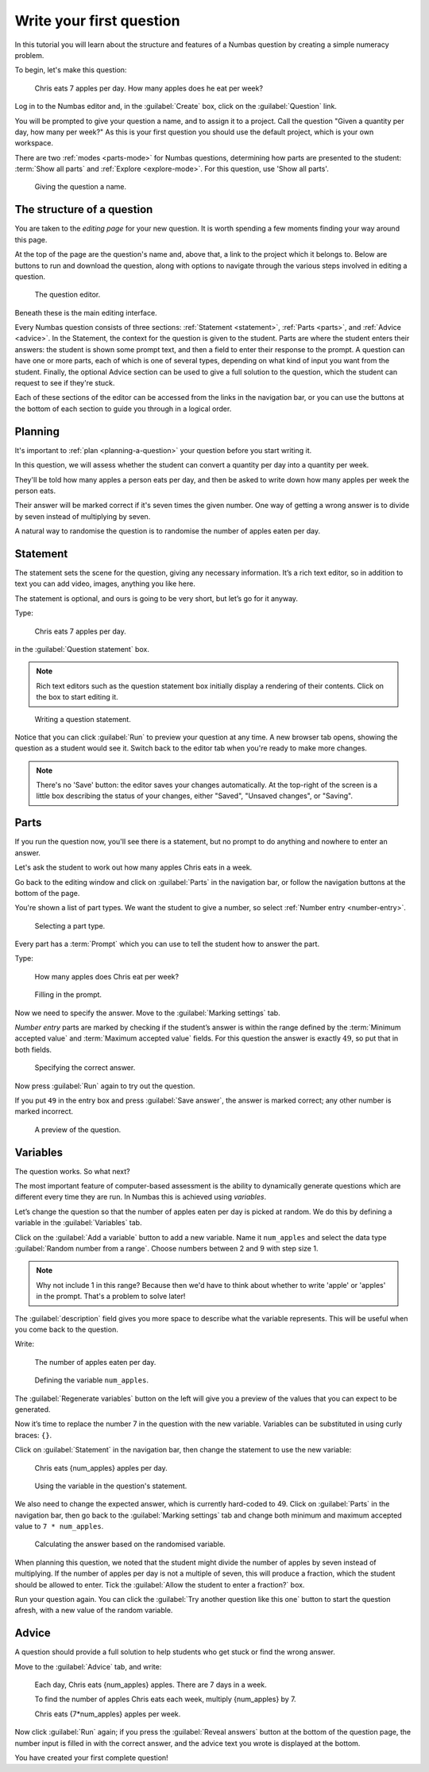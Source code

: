 .. _write-your-first-question:

Write your first question
===========================

In this tutorial you will learn about the structure and features of a Numbas question by creating a simple numeracy problem.

To begin, let's make this question:

    Chris eats 7 apples per day. 
    How many apples does he eat per week?

Log in to the Numbas editor and, in the :guilabel:`Create` box, click on the :guilabel:`Question` link.

.. image:: screenshots/write-question/create-question.png
    :alt: The "create a question" link on the homepage is highlighted.

You will be prompted to give your question a name, and to assign it to a project.
Call the question "Given a quantity per day, how many per week?"
As this is your first question you should use the default project, which is your own workspace.

There are two :ref:`modes <parts-mode>` for Numbas questions, determining how parts are presented to the student: :term:`Show all parts` and :ref:`Explore <explore-mode>`.
For this question, use 'Show all parts'.

.. figure:: screenshots/write-question/name-question.png
    :alt: Screenshot of the "create a new question" form. The name field contains "Given a quantity per day, how many per week?"

    Giving the question a name.

The structure of a question
---------------------------

You are taken to the *editing page* for your new question.
It is worth spending a few moments finding your way around this page.

At the top of the page are the question's name and, above that, a link to the project which it belongs to.
Below are buttons to run and download the question, along with options to navigate through the various steps involved in editing a question.

.. figure:: screenshots/write-question/blank-question.png
    :alt: Screenshot of the question editor.

    The question editor.

Beneath these is the main editing interface.

Every Numbas question consists of three sections: :ref:`Statement <statement>`, :ref:`Parts <parts>`, and :ref:`Advice <advice>`.
In the Statement, the context for the question is given to the student.
Parts are where the student enters their answers: the student is shown some prompt text, and then a field to enter their response to the prompt.
A question can have one or more parts, each of which is one of several types, depending on what kind of input you want from the student.
Finally, the optional Advice section can be used to give a full solution to the question, which the student can request to see if they're stuck. 

Each of these sections of the editor can be accessed from the links in the navigation bar, or you can use the buttons at the bottom of each section to guide you through in a logical order.

Planning
--------

It's important to :ref:`plan <planning-a-question>` your question before you start writing it.

In this question, we will assess whether the student can convert a quantity per day into a quantity per week.

They'll be told how many apples a person eats per day, and then be asked to write down how many apples per week the person eats.

Their answer will be marked correct if it's seven times the given number.
One way of getting a wrong answer is to divide by seven instead of multiplying by seven.

A natural way to randomise the question is to randomise the number of apples eaten per day.

Statement
---------

The statement sets the scene for the question, giving any necessary information.
It’s a rich text editor, so in addition to text you can add video, images, anything you like here.

The statement is optional, and ours is going to be very short, but let’s
go for it anyway.

Type:

    Chris eats 7 apples per day.

in the :guilabel:`Question statement` box.

.. note::

    Rich text editors such as the question statement box initially display a rendering of their contents.
    Click on the box to start editing it.

.. figure:: screenshots/write-question/statement.png
   :alt: Screenshot of the question statement editor. It contains the text "Chris eats 7 apples per day."

   Writing a question statement.

Notice that you can click :guilabel:`Run` to preview your question at any time.
A new browser tab opens, showing the question as a student would see it.
Switch back to the editor tab when you're ready to make more changes.

.. note::

    There's no 'Save' button: the editor saves your changes automatically.
    At the top-right of the screen is a little box describing the status of your changes, either "Saved", "Unsaved changes", or "Saving".

Parts
-----

If you run the question now, you'll see there is a statement, but no prompt to do anything and nowhere to enter an answer.

Let's ask the student to work out how many apples Chris eats in a week.

Go back to the editing window and click on :guilabel:`Parts` in the navigation bar, or follow the navigation buttons at the bottom of the page.

You're shown a list of part types.
We want the student to give a number, so select :ref:`Number entry <number-entry>`.

.. figure:: screenshots/write-question/add-part.png
   :alt: Screenshot of the interface to select a part type

   Selecting a part type.

Every part has a :term:`Prompt` which you can use to tell the student how to answer the part.

Type:

    How many apples does Chris eat per week?

.. figure:: screenshots/write-question/part-prompt.png
   :alt: The part prompt editor, containing the text "How many apples does Chris eat per week?"

   Filling in the prompt.

Now we need to specify the answer.
Move to the :guilabel:`Marking settings` tab.

*Number entry* parts are marked by checking if the student’s answer is within the range defined by the :term:`Minimum accepted value` and :term:`Maximum accepted value` fields.
For this question the answer is exactly :math:`49`, so put that in both fields.

.. figure:: screenshots/write-question/part-answer.png
   :alt: Screenshot of the marking settings tab. The minimum and maximum accepted value fields both contain '49'

   Specifying the correct answer.

Now press :guilabel:`Run` again to try out the question.

If you put ``49`` in the entry box and press :guilabel:`Save answer`, the answer is marked correct; any other number is marked incorrect.

.. figure:: screenshots/write-question/test-run.png
   :alt: A preview of the question. The answer '49' has been entered and the message "Your answer is correct" is underneath.

   A preview of the question.


Variables
---------

The question works.
So what next?

The most important feature of computer-based assessment is the ability to dynamically generate questions which are different every time they are run.
In Numbas this is achieved using *variables*.

Let’s change the question so that the number of apples eaten per day is picked at random.
We do this by defining a variable in the :guilabel:`Variables` tab.

Click on the :guilabel:`Add a variable` button to add a new variable. 
Name it ``num_apples`` and select the data type 
:guilabel:`Random number from a range`.
Choose numbers between 2 and 9 with step size 1.

.. note::

    Why not include 1 in this range? Because then we'd have to think about whether to write 'apple' or 'apples' in the prompt.
    That's a problem to solve later!

The :guilabel:`description` field gives you more space to describe what the variable represents.
This will be useful when you come back to the question.

Write:

    The number of apples eaten per day.

.. figure:: screenshots/write-question/variable-num-apples.png
   :alt: Screenshot of the variable editor. The name field contains "num_apples", the value reads "a random number between 2 and 9 (inclusive) with step size 1", and the description reads "The number of apples eaten per day.

   Defining the variable ``num_apples``.

The :guilabel:`Regenerate variables` button on the left will give you a preview
of the values that you can expect to be generated.

Now it’s time to replace the number 7 in the question with the new variable.
Variables can be substituted in using curly braces: ``{}``.

Click on :guilabel:`Statement` in the navigation bar, then change the statement to use the new variable:

    Chris eats {num_apples} apples per day.

.. figure:: screenshots/write-question/statement-randomised.png
   :alt: Screenshot of the "Statement" tab. The statement field reads "Chris eats {num_apples} apples per day."

   Using the variable in the question's statement.

We also need to change the expected answer, which is currently hard-coded to 49.
Click on :guilabel:`Parts` in the navigation bar, then go back to the :guilabel:`Marking settings` tab and change both minimum and maximum accepted value to ``7 * num_apples``.

.. figure:: screenshots/write-question/part-answer-randomised.png
   :alt: Screenshot of the "marking settings" tab. The minimum and maximum accepted value fields both contain "7 * num_apples".

   Calculating the answer based on the randomised variable.

When planning this question, we noted that the student might divide the number of apples by seven instead of multiplying.
If the number of apples per day is not a multiple of seven, this will produce a fraction, which the student should be allowed to enter.
Tick the :guilabel:`Allow the student to enter a fraction?` box.

Run your question again. 
You can click the :guilabel:`Try another question like this one` button to 
start the question afresh, with a new value of the random variable.

Advice
------

A question should provide a full solution to help students who get stuck
or find the wrong answer.

Move to the :guilabel:`Advice` tab, and write:

    Each day, Chris eats {num_apples} apples. There are 7 days in a week.

    To find the number of apples Chris eats each week, multiply {num_apples} by 7.

    Chris eats {7*num_apples} apples per week.

Now click :guilabel:`Run` again; if you press the :guilabel:`Reveal answers` button at the bottom of the question page, the number input is filled in with the correct answer, and the advice text you wrote is displayed at the bottom.

.. image:: screenshots/write-question/advice.png
    :alt: The question, after the student has submitted an answer and then revealed 

You have created your first complete question! 
